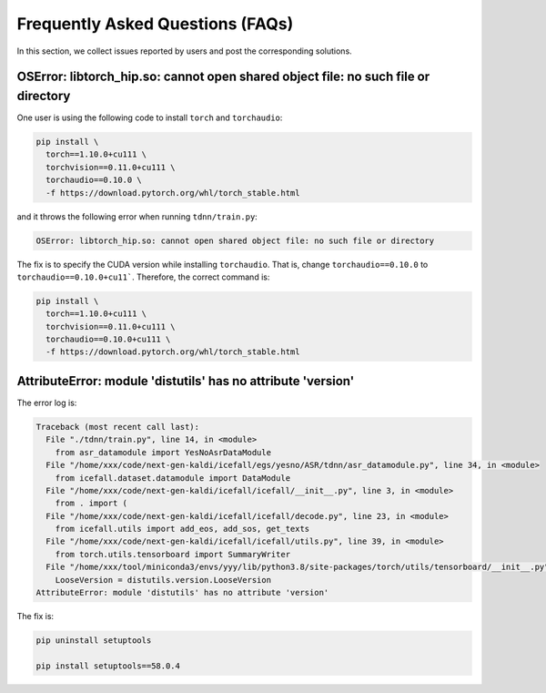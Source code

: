 Frequently Asked Questions (FAQs)
=================================

In this section, we collect issues reported by users and post the corresponding
solutions.


OSError: libtorch_hip.so: cannot open shared object file: no such file or directory
-----------------------------------------------------------------------------------

One user is using the following code to install ``torch`` and ``torchaudio``:

.. code-block:: bash

  pip install \
    torch==1.10.0+cu111 \
    torchvision==0.11.0+cu111 \
    torchaudio==0.10.0 \
    -f https://download.pytorch.org/whl/torch_stable.html

and it throws the following error when running ``tdnn/train.py``:

.. code-block::

  OSError: libtorch_hip.so: cannot open shared object file: no such file or directory

The fix is to specify the CUDA version while installing ``torchaudio``. That
is, change ``torchaudio==0.10.0`` to ``torchaudio==0.10.0+cu11```. Therefore,
the correct command is:

.. code-block:: bash

  pip install \
    torch==1.10.0+cu111 \
    torchvision==0.11.0+cu111 \
    torchaudio==0.10.0+cu111 \
    -f https://download.pytorch.org/whl/torch_stable.html

AttributeError: module 'distutils' has no attribute 'version'
-------------------------------------------------------------

The error log is:

.. code-block::

  Traceback (most recent call last):
    File "./tdnn/train.py", line 14, in <module>
      from asr_datamodule import YesNoAsrDataModule
    File "/home/xxx/code/next-gen-kaldi/icefall/egs/yesno/ASR/tdnn/asr_datamodule.py", line 34, in <module>
      from icefall.dataset.datamodule import DataModule
    File "/home/xxx/code/next-gen-kaldi/icefall/icefall/__init__.py", line 3, in <module>
      from . import (
    File "/home/xxx/code/next-gen-kaldi/icefall/icefall/decode.py", line 23, in <module>
      from icefall.utils import add_eos, add_sos, get_texts
    File "/home/xxx/code/next-gen-kaldi/icefall/icefall/utils.py", line 39, in <module>
      from torch.utils.tensorboard import SummaryWriter
    File "/home/xxx/tool/miniconda3/envs/yyy/lib/python3.8/site-packages/torch/utils/tensorboard/__init__.py", line 4, in <module>
      LooseVersion = distutils.version.LooseVersion
  AttributeError: module 'distutils' has no attribute 'version'

The fix is:

.. code-block:: bash

  pip uninstall setuptools

  pip install setuptools==58.0.4
